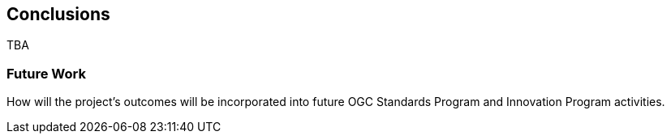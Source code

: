 [[conclusions]]
== Conclusions

TBA

=== Future Work

How will the project’s outcomes will be incorporated into future OGC Standards Program and Innovation Program activities.
